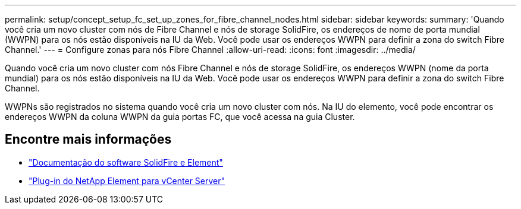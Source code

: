 ---
permalink: setup/concept_setup_fc_set_up_zones_for_fibre_channel_nodes.html 
sidebar: sidebar 
keywords:  
summary: 'Quando você cria um novo cluster com nós de Fibre Channel e nós de storage SolidFire, os endereços de nome de porta mundial (WWPN) para os nós estão disponíveis na IU da Web. Você pode usar os endereços WWPN para definir a zona do switch Fibre Channel.' 
---
= Configure zonas para nós Fibre Channel
:allow-uri-read: 
:icons: font
:imagesdir: ../media/


[role="lead"]
Quando você cria um novo cluster com nós Fibre Channel e nós de storage SolidFire, os endereços WWPN (nome da porta mundial) para os nós estão disponíveis na IU da Web. Você pode usar os endereços WWPN para definir a zona do switch Fibre Channel.

WWPNs são registrados no sistema quando você cria um novo cluster com nós. Na IU do elemento, você pode encontrar os endereços WWPN da coluna WWPN da guia portas FC, que você acessa na guia Cluster.



== Encontre mais informações

* https://docs.netapp.com/us-en/element-software/index.html["Documentação do software SolidFire e Element"]
* https://docs.netapp.com/us-en/vcp/index.html["Plug-in do NetApp Element para vCenter Server"^]


